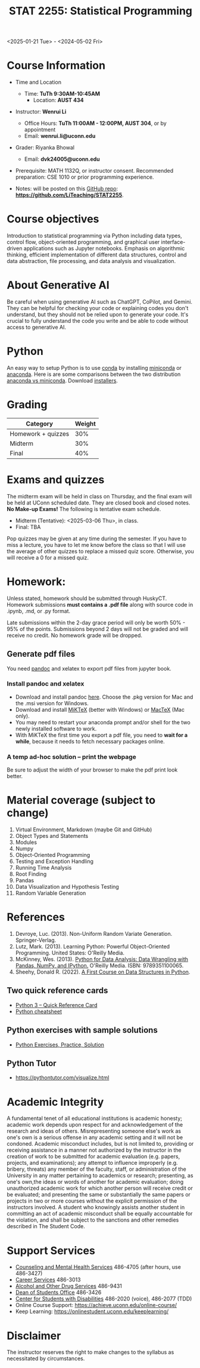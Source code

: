 #+TITLE: STAT 2255: Statistical Programming 

# * Spring 2025 *Syllabus*
<2025-01-21 Tue> - <2024-05-02 Fri>

* Course Information

- Time and Location
  - Time: *TuTh 9:30AM-10:45AM*
	- Location: *AUST 434*

- Instructor: *Wenrui Li*
  - Office Hours: *TuTh 11:00AM - 12:00PM, AUST 304*, or by appointment
  - Email: *wenrui.li@uconn.edu*

- Grader: Riyanka Bhowal
  - Email: *dvk24005@uconn.edu*

- Prerequisite: MATH 1132Q, or instructor consent. Recommended preparation: CSE 1010 or prior programming experience. 

- Notes: will be posted on this [[https://github.com/LiTeaching/STAT2255][GitHub repo]]: *https://github.com/LiTeaching/STAT2255*.

* Course objectives
Introduction to statistical programming via Python including data types, control
flow, object-oriented programming, and graphical user interface-driven
applications such as Jupyter notebooks. Emphasis on algorithmic thinking,
efficient implementation of different data structures, control and data
abstraction, file processing, and data analysis and visualization.

* About Generative AI
Be careful when using generative AI such as ChatGPT, CoPilot, and Gemini. They
can be helpful for checking your code or explaining codes you don't understand,
but they should not be relied upon to generate your code. It's crucial to fully
understand the code you write and be able to code without access to generative
AI.
* Python
An easy way to setup Python is to use [[https://docs.conda.io/en/latest/][conda]] by installing [[https://docs.conda.io/en/latest/miniconda.html][miniconda]] or
[[https://www.anaconda.com/download/][anaconda]]. Here is are some comparisons between the two distribution [[https://conda.io/projects/conda/en/latest/user-guide/install/download.html#anaconda-or-miniconda][anaconda vs
miniconda]]. Download [[https://www.anaconda.com/download/success][installers]].

# If you'd prefer that conda's base environment not be activated on startup,
# set the auto_activate_base parameter to false:
# conda config --set auto_activate_base false

* Grading

| Category                  | Weight |
|---------------------------+--------|
| Homework + quizzes        |    30% |
| Midterm                   |    30% |
| Final                     |    40% |
|---------------------------+--------|

* Exams and quizzes
The midterm exam will be held in class on Thursday, and the final exam will be
held at UConn scheduled date. They are closed book and closed
notes. *No Make-up Exams!* The following is tentative exam schedule.

- Midterm (Tentative): <2025-03-06 Thu>, in class.
- Final: TBA

Pop quizzes may be given at any time during the semester. If you have to miss a
lecture, you have to let me know before the class so that I will use the average
of other quizzes to replace a missed quiz score. Otherwise, you will receive a 0
for a missed quiz.

* Homework:

Unless stated, homework should be submitted through HuskyCT. Homework
submissions *must contains a .pdf file* along with source code in .ipynb, .md,
or .py format.

Late submissions within the 2-day grace period will only be worth 50% - 95%
of the points. Submissions beyond 2 days will not be graded and will receive
no credit. No homework grade will be dropped.

** Generate pdf files
You need [[https://pandoc.org/][pandoc]] and xelatex to export pdf files from jupyter book. 

*** Install pandoc and xelatex

- Download and install pandoc [[https://github.com/jgm/pandoc/releases/latest][here]]. Choose the .pkg version for Mac and the .msi
  version for Windows.
- Download and install [[https://miktex.org/download][MiKTeX]] (better with Windows) or [[https://tug.org/mactex/][MacTeX]] (Mac only).
- You may need to restart your anaconda prompt and/or shell for the two
  newly installed software to work. 
- With MiKTeX the first time you export a pdf file, you need to *wait for a while*,
  because it needs to fetch necessary packages online.

*** A temp ad-hoc solution -- print the webpage
Be sure to adjust the width of your browser to make the pdf print look better.

* Material coverage (subject to change)

1. Virtual Environment, Markdown (maybe Git and GitHub) 
2. Object Types and Statements
3. Modules
4. Numpy
5. Object-Oriented Programming
6. Testing and Exception Handling
7. Running Time Analysis
8. Root Finding
9. Pandas
10. Data Visualization and Hypothesis Testing
11. Random Variable Generation

* References

1. Devroye, Luc. (2013). Non-Uniform Random Variate Generation. Springer-Verlag.
2. Lutz, Mark. (2013). Learning Python: Powerful Object-Oriented Programming. United States: O'Reilly Media.
3. McKinney, Wes. (2013). [[https://wesmckinney.com/book/python-basics.html][Python for Data Analysis: Data Wrangling with Pandas, NumPy, and IPython.]] O'Reilly Media. ISBN: 9789351100065. 
4. Sheehy, Donald R. (2022). [[https://donsheehy.github.io/datastructures/fullbook.pdf][A First Course on Data Structures in Python]].
# 5. [[https://github.com/datawhalechina/joyful-pandas][Pandas Practice Dataset]].

** Two quick reference cards
 - [[https://www.cs.put.poznan.pl/csobaniec/software/python/py-qrc.html][Python 3 – Quick Reference Card]]
 - [[https://quickref.me/python.html][Python cheatsheet]]

** Python exercises with sample solutions
 - [[https://www.w3resource.com/python-exercises/][Python Exercises, Practice, Solution]]

** Python Tutor
 - https://pythontutor.com/visualize.html

* Academic Integrity

A fundamental tenet of all educational institutions is academic honesty;
academic work depends upon respect for and acknowledgement of the research and
ideas of others. Misrepresenting someone else's work as one's own is a serious
offense in any academic setting and it will not be condoned. Academic misconduct
includes, but is not limited to, providing or receiving assistance in a manner
not authorized by the instructor in the creation of work to be submitted for
academic evaluation (e.g. papers, projects, and examinations); any attempt to
influence improperly (e.g. bribery, threats) any member of the faculty, staff,
or administration of the University in any matter pertaining to academics or
research; presenting, as one's own,the ideas or words of another for academic
evaluation; doing unauthorized academic work for which another person will
receive credit or be evaluated; and presenting the same or substantially the
same papers or projects in two or more courses without the explicit permission
of the instructors involved. A student who knowingly assists another student in
committing an act of academic misconduct shall be equally accountable for the
violation, and shall be subject to the sanctions and other remedies described in
The Student Code.

* Support Services

- [[http://www.cmhs.uconn.edu/][Counseling and Mental Health Services]] 486-4705 (after hours, use 486-3427)
- [[http://www.career.uconn.edu/][Career Services]] 486-3013
- [[http://www.aod.uconn.edu/][Alcohol and Other Drug Services]] 486-9431
- [[http://www.dos.uconn.edu/][Dean of Students Office]] 486-3426
- [[http://www.csd.uconn.edu/][Center for Students with Disabilities]] 486-2020 (voice), 486-2077 (TDD)
- Online Course Support: [[https://achieve.uconn.edu/online-course/]]
- Keep Learning: [[https://onlinestudent.uconn.edu/keeplearning/]]

* Disclaimer

The instructor reserves the right to make changes to the syllabus as
necessitated by circumstances.

#+startup: show3levels hideblocks
#+options: h:4 timestamp:nil date:nil tasks tex:t num:t toc:nil
#+options: author:nil creator:nil html-postamble:nil HTML_DOCTYPE:HTML5
#+EXPORT_FILE_NAME: syllabus
#+HTML_HEAD: <base target="_blank">
#+HTML_HEAD: <link rel="stylesheet" type="text/css" href="https://ossifragus.github.io/style/github-pandoc.css"/>
#+LaTeX_CLASS: article
#+LATEX_CLASS_OPTIONS: [12pt, hidelinks]
#+latex_header: \usepackage[margin=1in]{geometry}

